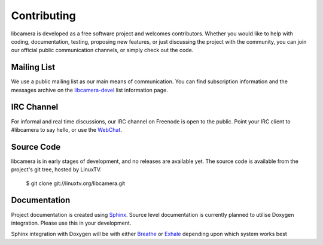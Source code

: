 Contributing
============

libcamera is developed as a free software project and welcomes contributors.
Whether you would like to help with coding, documentation, testing, proposing
new features, or just discussing the project with the community, you can join
our official public communication channels, or simply check out the code.

Mailing List
------------

We use a public mailing list as our main means of communication. You can find
subscription information and the messages archive on the `libcamera-devel`_
list information page.

.. _libcamera-devel: https://lists.libcamera.org/listinfo/libcamera-devel

IRC Channel
-----------

For informal and real time discussions, our IRC channel on Freenode is open to
the public. Point your IRC client to #libcamera to say hello, or use the `WebChat`_.

.. _WebChat: https://webchat.freenode.net/?channels=%23libcamera&uio=d4

Source Code
-----------

libcamera is in early stages of development, and no releases are available yet.
The source code is available from the project's git tree, hosted by LinuxTV.

  $ git clone git://linuxtv.org/libcamera.git

Documentation
-------------

Project documentation is created using `Sphinx`_.  Source level documentation
is currently planned to utilise Doxygen integration.  Please use this in your
development.

Sphinx integration with Doxygen will be with either `Breathe`_ or `Exhale`_
depending upon which system works best

.. _Sphinx: http://www.sphinx-doc.org
.. _Breathe: https://breathe.readthedocs.io/en/latest/
.. _Exhale: https://exhale.readthedocs.io/en/latest/
